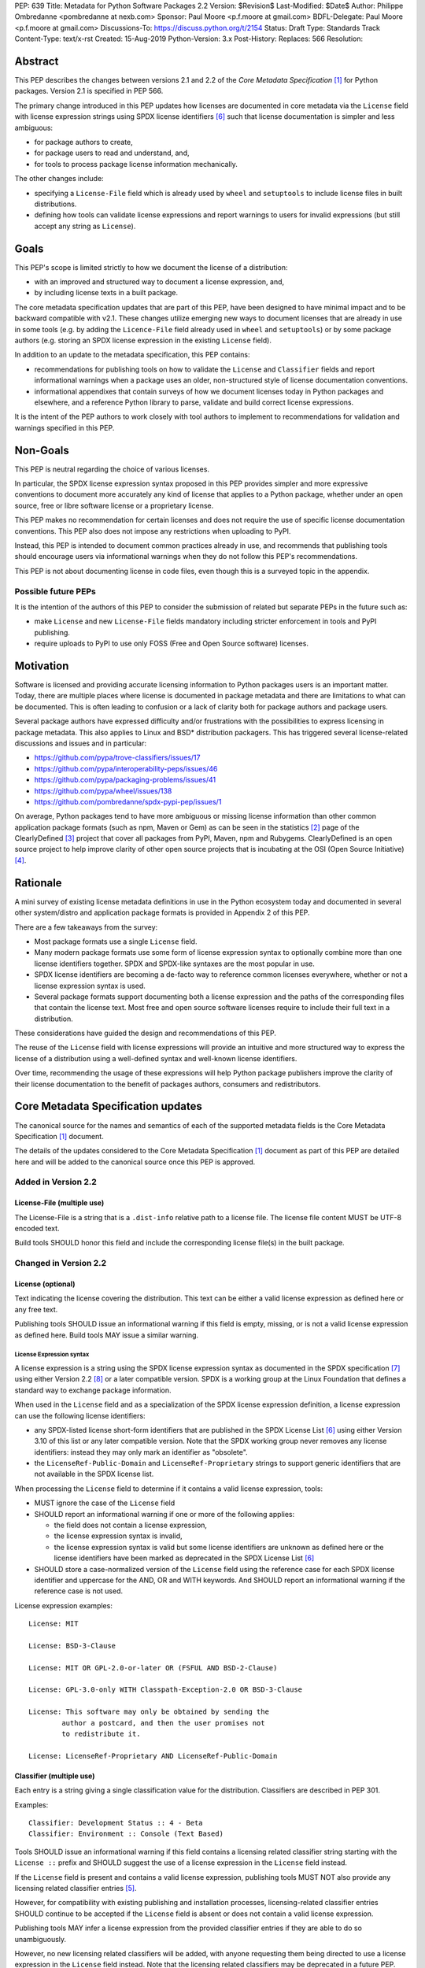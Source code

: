 PEP: 639
Title: Metadata for Python Software Packages 2.2
Version: $Revision$
Last-Modified: $Date$
Author: Philippe Ombredanne <pombredanne at nexb.com>
Sponsor: Paul Moore <p.f.moore at gmail.com>
BDFL-Delegate: Paul Moore <p.f.moore at gmail.com>
Discussions-To: https://discuss.python.org/t/2154
Status: Draft
Type: Standards Track
Content-Type: text/x-rst
Created: 15-Aug-2019
Python-Version: 3.x
Post-History:
Replaces: 566
Resolution:


Abstract
========

This PEP describes the changes between versions 2.1 and 2.2 of the `Core
Metadata Specification` [#cms]_ for Python packages. Version 2.1 is specified in
PEP 566.

The primary change introduced in this PEP updates how licenses are documented in
core metadata via the ``License`` field with license expression strings using
SPDX license identifiers [#spdxlist]_ such that license documentation is simpler and less
ambiguous:

- for package authors to create,
- for package users to read and understand, and,
- for tools to process package license information mechanically.

The other changes include:

- specifying a ``License-File`` field which is already used by ``wheel`` and
  ``setuptools`` to include license files in built distributions.
- defining how tools can validate license expressions and report warnings to
  users for invalid expressions (but still accept any string as ``License``).


Goals
=====

This PEP's scope is limited strictly to how we document the license of a
distribution:

- with an improved and structured way to document a license expression, and,
- by including license texts in a built package.

The core metadata specification updates that are part of this PEP, have been
designed to have minimal impact and to be backward compatible with v2.1.
These changes utilize emerging new ways to document licenses that are already
in use in some tools (e.g. by adding the ``Licence-File`` field already used in
``wheel`` and ``setuptools``) or by some package authors (e.g. storing an SPDX
license expression in the existing ``License`` field).

In addition to an update to the metadata specification, this PEP contains:

- recommendations for publishing tools on how to validate the ``License``
  and ``Classifier`` fields and report informational warnings when a package uses
  an older, non-structured style of license documentation conventions.

- informational appendixes that contain surveys of how we document licenses
  today in Python packages and elsewhere, and a reference Python library to
  parse, validate and build correct license expressions.

It is the intent of the PEP authors to work closely with tool authors to
implement to recommendations for validation and warnings specified in this
PEP.


Non-Goals
=========

This PEP is neutral regarding the choice of various licenses.

In particular, the SPDX license expression syntax proposed in this PEP provides
simpler and more expressive conventions to document more accurately any kind of
license that applies to a Python package, whether under an open source, free or
libre software license or a proprietary license.

This PEP makes no recommendation for certain licenses and does not require the use of
specific license documentation conventions. This PEP also does not impose any
restrictions when uploading to PyPI.

Instead, this PEP is intended to document common practices already in use,
and recommends that publishing tools should encourage users via informational
warnings when they do not follow this PEP's recommendations.

This PEP is not about documenting license in code files, even though this is a
surveyed topic in the appendix.


Possible future PEPs
--------------------

It is the intention of the authors of this PEP to consider the submission of
related but separate PEPs in the future such as:

- make ``License`` and new ``License-File`` fields mandatory including
  stricter enforcement in tools and PyPI publishing.

- require uploads to PyPI to use only FOSS (Free and Open Source software)
  licenses.


Motivation
==========

Software is licensed and providing accurate licensing information to Python
packages users is an important matter.  Today, there are multiple places where
license is documented in package metadata and there are limitations to what can
be documented. This is often leading to confusion or a lack of clarity both for
package authors and package users.

Several package authors have expressed difficulty and/or frustrations with the
possibilities to express licensing in package metadata. This also applies to
Linux and BSD* distribution packagers. This has triggered several license-related
discussions and issues and in particular:

- https://github.com/pypa/trove-classifiers/issues/17
- https://github.com/pypa/interoperability-peps/issues/46
- https://github.com/pypa/packaging-problems/issues/41
- https://github.com/pypa/wheel/issues/138
- https://github.com/pombredanne/spdx-pypi-pep/issues/1

On average, Python packages tend to have more ambiguous or missing license
information than other common application package formats (such as npm, Maven or
Gem) as can be seen in the statistics [#cdstats]_ page of the ClearlyDefined
[#cd]_ project that cover all packages from PyPI, Maven, npm and Rubygems.
ClearlyDefined is an open source project to help improve clarity of other open
source projects that is incubating at the OSI (Open Source Initiative) [#osi]_.


Rationale
=========

A mini survey of existing license metadata definitions in use in the Python
ecosystem today and documented in several other system/distro and application
package formats is provided in Appendix 2 of this PEP.

There are a few takeaways from the survey:

- Most package formats use a single ``License`` field.

- Many modern package formats use some form of license expression syntax to
  optionally combine more than one license identifiers together. SPDX and
  SPDX-like syntaxes are the most popular in use.

- SPDX license identifiers are becoming a de-facto way to reference common licenses
  everywhere, whether or not a license expression syntax is used.

- Several package formats support documenting both a license expression and
  the paths of the corresponding files that contain the license text. Most free
  and open source software licenses require to include their full text in a
  distribution.

These considerations have guided the design and recommendations of this PEP.

The reuse of the ``License`` field with license expressions will provide an
intuitive and more structured way to express the license of a distribution using
a well-defined syntax and well-known license identifiers.

Over time, recommending the usage of these expressions will help Python package
publishers improve the clarity of their license documentation to the benefit of
packages authors, consumers and redistributors.


Core Metadata Specification updates
===================================

The canonical source for the names and semantics of each of the supported
metadata fields is the Core Metadata Specification [#cms]_ document.

The details of the updates considered to the Core Metadata Specification [#cms]_
document as part of this PEP are detailed here and will be added to the
canonical source once this PEP is approved.


Added in Version 2.2
--------------------

License-File (multiple use)
:::::::::::::::::::::::::::

The License-File is a string that is a ``.dist-info`` relative path to a license
file. The license file content MUST be UTF-8 encoded text.

Build tools SHOULD honor this field and include the corresponding license
file(s) in the built package.


Changed in Version 2.2
----------------------

License (optional)
::::::::::::::::::

Text indicating the license covering the distribution. This text can be either a
valid license expression as defined here or any free text.

Publishing tools SHOULD issue an informational warning if this field is empty,
missing, or is not a valid license expression as defined here. Build tools MAY
issue a similar warning.


License Expression syntax
'''''''''''''''''''''''''

A license expression is a string using the SPDX license expression syntax as
documented in the SPDX specification [#spdx]_ using either Version 2.2
[#spdx22]_ or a later compatible version. SPDX is a working group at the Linux
Foundation that defines a standard way to exchange package information.

When used in the ``License`` field and as a specialization of the SPDX license
expression definition, a license expression can use the following license
identifiers:

- any SPDX-listed license short-form identifiers that are published in the
  SPDX License List [#spdxlist]_ using either Version 3.10 of this list or any
  later compatible version. Note that the SPDX working group never removes any
  license identifiers: instead they may only mark an identifier as "obsolete".

- the ``LicenseRef-Public-Domain`` and ``LicenseRef-Proprietary`` strings to support
  generic identifiers that are not available in the SPDX license list.

When processing the ``License`` field to determine if it contains a valid license
expression, tools:

- MUST ignore the case of the ``License`` field

- SHOULD report an informational warning if one or more of the following applies:

  - the field does not contain a license expression,
  - the license expression syntax is invalid,
  - the license expression syntax is valid but some license identifiers are
    unknown as defined here or the license identifiers have been marked as
    deprecated in the SPDX License List [#spdxlist]_

- SHOULD store a case-normalized version of the ``License`` field using the
  reference case for each SPDX license identifier and uppercase for the AND, OR
  and WITH keywords. And SHOULD report an informational warning if the reference
  case is not used.

License expression examples::

    License: MIT

    License: BSD-3-Clause

    License: MIT OR GPL-2.0-or-later OR (FSFUL AND BSD-2-Clause)

    License: GPL-3.0-only WITH Classpath-Exception-2.0 OR BSD-3-Clause

    License: This software may only be obtained by sending the
            author a postcard, and then the user promises not
            to redistribute it.

    License: LicenseRef-Proprietary AND LicenseRef-Public-Domain


Classifier (multiple use)
:::::::::::::::::::::::::

Each entry is a string giving a single classification value for the
distribution. Classifiers are described in PEP 301.

Examples::

    Classifier: Development Status :: 4 - Beta
    Classifier: Environment :: Console (Text Based)

Tools SHOULD issue an informational warning if this field contains a licensing
related classifier string starting with the ``License ::`` prefix and SHOULD
suggest the use of a license expression in the ``License`` field instead.

If the ``License`` field is present and contains a valid license expression,
publishing tools MUST NOT also provide any licensing related classifier entries
[#classif]_.

However, for compatibility with existing publishing and installation processes,
licensing-related classifier entries SHOULD continue to be accepted if the
``License`` field is absent or does not contain a valid license expression.

Publishing tools MAY infer a license expression from the provided classifier
entries if they are able to do so unambiguously.

However, no new licensing related classifiers will be added, with anyone
requesting them being directed to use a license expression in the ``License``
field instead. Note that the licensing related classifiers may be deprecated in
a future PEP.


Mapping Legacy Classifiers to New License Expressions
'''''''''''''''''''''''''''''''''''''''''''''''''''''

Publishing tools MAY infer or suggest an equivalent license expression from
the provided ``License`` or ``Classifier`` information if they are able to do so
unambiguously. For instance, if a package only has this license classifier::

    Classifier: License :: OSI Approved :: MIT License

Then the corresponding value for a ``License`` field using a valid license
expression to suggest would be::

    License: MIT


Here are mappings guidelines for the legacy classifiers:

- Classifier ``License :: Other/Proprietary License`` becomes License:
  ``LicenseRef-Proprietary`` expression.

- Classifier ``License :: Public Domain`` becomes License: ``LicenseRef-Public-Domain``
  expression, though tools should encourage the use of more explicit and legally
  portable licenses identifiers such as  ``CC0-1.0`` [#cc0]_, the ``Unlicense``
  [#unlic]_: the meaning associated with the term "public domain" is thoroughly
  dependent on the specific legal jurisdiction involved and some jurisdictions
  have no concept of Public Domain as it exists in the USA.

- The generic and ambiguous classifiers ``License :: OSI Approved``
  and ``License :: DFSG approved`` do not have an equivalent license expression.

- The generic and sometimes ambiguous classifiers
  ``License :: Free For Educational Use``, ``License :: Free For Home Use``,
  ``License :: Free for non-commercial use``, ``License :: Freely Distributable``,
  ``License :: Free To Use But Restricted``, and ``License :: Freeware`` are mapped
  to the generic License: ``LicenseRef-Proprietary`` expression.

- Classifiers ``License :: GUST*`` have no mapping to SPDX license identifierss
  for now and no package uses them in PyPI as of the writing of this PEP.

The remainder of the classifiers using a ``License ::`` prefix map to a simple
single license expression using the corresponding SPDX license identifiers.

When multiple license-related classifiers are used, their relation is
ambiguous and it is typically not possible to determine if all the licenses
apply or if there is a choice that is possible among the licenses. In this case,
tools cannot infer reliably a license expression to suggest using only the
legacy classifier usage.


Summary of Differences From PEP 566
===================================

* Metadata-Version is now 2.2.
* Added one new field: ``License-File``
* Updated the documentation of two fields: ``License`` and ``Classifier``


Backwards Compatibility
=======================

The reuse of the ``License`` field means that we keep backward compatibility. The
specification of the ``License-File`` field is only writing down the practices
of the ``wheel`` and ``setuptools`` tools and is backward compatible with their
support for that field.

The "soft" validation of the ``License`` field when it does not contain a valid
license expression and when the ``Classifier`` field is used with legacy
license-related classifiers means that we can gently prepare users for a
possible strict and incompatible validation of these fields in the future.


Security Implications
=====================

This PEP has no foreseen security implications: the License field is
a plain string and the License-File(s) are file paths. None of them introduces
any new security concern.


How to Teach Users to Use License Expressions
=============================================

The simple cases are simple: a single license id is a valid license expression
and a large majority of packages use a single license.

The plan to teach users of packaging tools how to use the license with a valid
license expressions is to have tool issue warning messages when they detect an
incorrect license expressions or when a license-related classifier is used in
the ``Classifier`` field.

With a warning message that does not terminate processing, publishing tools will
gently teach users on how to provide correct license expressions over time.

Tools may also help with the conversion and suggest a license expression in some
cases:

1. The section `Mapping Legacy Classifiers to New License expressions`_ provides
   tools authors with guidelines on how to suggest a license expression from
   legacy classifiers.

2. Tools may also be able to infer and suggest how to update an existing
   incorrect ``License`` value and convert that to a correct license expression.
   For instance a tool may suggest to correct a ``License`` field from ``Apache2``
   (which is not a valid license expression as defined in this PEP) to
   ``Apache-2.0`` (which is a valid license expression using an SPDX license id as
   defined in this PEP).


Reference Implementation
========================

Tools will need to support parsing and validating license expressions in the
``License`` field.

The ``license-expression`` library [#licexp]_ is a reference Python
implementation for a library that handles license expressions including
parsing, validating and formatting license expressions using flexible lists of
license symbols (including SPDX license identifiers and any extra identifiers
referenced here). It is licensed under the Apache-2.0 license and is used in a
few projects such as the SPDX Python tools [#spdxpy]_, the ScanCode toolkit
[#scancodetk]_ and the Free Software Foundation Europe (FSFE) Reuse project
[#reuse]_.


Rejected ideas
==============

1. use a new ``License-Expression`` field and deprecate the ``License`` field.

Adding a new field would introduce backward incompatible changes when the
``License`` field would be retired later and require to have a more complex
validation. The use of such a field would further introduce a new concept that
is not seen anywhere else in any other package metadata (e.g. a new a field only
for license expression) and possibly be a source of confusion. Also, users are
less likely to start using a new field than make small adjustments to their use
of existing fields.


2. mapping licenses used in the license expression to specific files in the
   license files (or vice versa).

This would require using a mapping (two parallel lists would be too prone to
alignment errors) and a mapping would bring extra complication to how license
are documented by adding an additional nesting level.

A mapping would be needed as you cannot guarantee that all expressions (e.g. a
GPL with an exception may be in a single file) or all the license keys have a
single license file and that any expression does not have more than one. (e.g.
an Apache license ``LICENSE`` and its ``NOTICE`` file for instance are two
distinct file). Yet in most cases, there is a simpler "one license", "one or
more license files". In the rarer and more complex cases where there are many
licenses involved you can still use the proposed conventions at the cost of a
slight loss of clarity by not specifying which text file is for which license
identifier, but you are not forcing the more complex data model (e.g. a mapping)
on everyone that may not need it.

We could of course have data field with multiple possible value types (it’s a
string, it’s a list, it’s a mapping!) but this could be a source of confusion.
This is what has been done for instance in npm (historically) and in Rubygems
(still today) and as result you need to test the type of the metadata field
before using it in code and users are confused about when to use a list or a
string.


3. mapping licenses to specific source files and/or directories of source files
   (or vice versa).

File-level notices are not considered as part of the scope of this PEP and the
existing the ``SPDX-License-Identifier`` [#spdxids]_ convention can be used and
may not need further specification as a PEP.


Appendix 1. License Expression example
======================================

The current version of ``setuptools`` metadata [#setuptools5030]_ does not use
the ``License`` field. It uses instead this license-related information in
``setup.cfg``::

    license_file = LICENSE
    classifiers =
        License :: OSI Approved :: MIT License

The simplest migration to this PEP would consist of using this instead::

    license = MIT
    license_files =
        LICENSE

Another possibility would be to include the licenses of the third-party packages
bundled in that are vendored in the ``setuptools/_vendor/`` and
``pkg_resources/_vendor`` directories::

    appdirs==1.4.3
    packaging==20.4
    pyparsing==2.2.1
    ordered-set==3.1.1

These are using these license expressions::

    appdirs: MIT
    packaging: Apache-2.0 OR BSD-2-Clause
    pyparsing: MIT
    ordered-set: MIT

Therefore, a comprehensive license documentation covering both ``setuptools`` proper
and its vendored packages could contain these metadata, combining all the
license expressions in one expression::

    license = MIT AND (Apache-2.0 OR BSD-2-Clause)
    license_files =
        LICENSE.MIT
        LICENSE.packaging

Here we would assume that the ``LICENSE.MIT`` file contains the text of the MIT
license and the copyrights used by ``setuptools``, ``appdirs``, ``pyparsing`` and
``ordered-set``, and that the ``LICENSE.packaging`` file contains the texts of the
Apache and BSD license, its copyrights and its license choice notice [#packlic]_.


Appendix 2. Surveying how we document licenses today in Python
==============================================================

There are multiple ways used or recommended to document Python package
licenses today:


In Core metadata
----------------

There are two overlapping core metadata fields to document a license: the
license-related ``Classifier`` strings [#classif]_ prefixed with ``License ::`` and
the ``License`` field as free text [#licfield]_.


The core metadata documentation ``License`` field documentation is currently::

    License (optional)
    ::::::::::::::::::

    Text indicating the license covering the distribution where the license
    is not a selection from the "License" Trove classifiers. See
    "Classifier" below.  This field may also be used to specify a
    particular version of a license which is named via the ``Classifier``
    field, or to indicate a variation or exception to such a license.

    Examples::

        License: This software may only be obtained by sending the
                author a postcard, and then the user promises not
                to redistribute it.

        License: GPL version 3, excluding DRM provisions

Even though there are two fields, it is at times difficult to convey anything
but simpler licensing. For instance some classifiers lack accuracy (GPL
without a version) and when you have multiple License-related classifiers it is
not clear if this is a choice or all these apply and which ones. Furthermore,
the list of available license-related classifiers is often out-of-date.


In the PyPA ``sampleproject``
-----------------------------

The latest PyPA ``sampleproject`` recommends only to use classifiers in
``setup.py`` and does not list the ``license`` field in its example
``setup.py`` [#samplesetup]_.


The License Files in wheels and setuptools
------------------------------------------

Beyond a license code or qualifier, license text files are documented and
included in a built package either implicitly or explicitly and this is another
possible source of confusion:

- In wheels [#wheels]_ license files are automatically added to the ``.dist-info``
  directory if they match one of a few common license file name patterns (such
  as LICENSE*, COPYING*). Alternatively a package author can specify a list of
  license files paths to include in the built wheel using in the
  ``license_files`` field in the ``[metadata]`` section of the project's
  ``setup.cfg``. Previously this was a (singular) ``license_file`` file attribute
  that is now deprecated but is still in common use. See [#pipsetup]_ for
  instance.

- In ``setuptools`` [#setuptoolssdist]_, a ``license_file`` attribute is used to add
  a single license file to a source distribution. This singular version is
  still honored by ``wheels`` for backward compatibility.

- Using a LICENSE.txt file is encouraged in the packaging guide [#packaging]_
  paired with a ``MANIFEST.in`` entry to ensure that the license file is included
  in a built source distribution (sdist).

Note: the License-File field proposed in this PEP already exists in ``wheel`` and
``setuptools`` with the same behaviour as explained above. This PEP is only
recognizing and documenting the existing practice as used in ``wheel`` (with the
``license_file`` and ``license_files`` ``setup.cfg`` ``[metadata]`` entries) and in
``setuptools`` ``license_file`` ``setup()`` argument.


In Python code files
--------------------

(Note: Documenting licenses in source code is not in the scope of this PEP)

Beside using comments and/or ``SPDX-License-Identifier`` conventions, the license
is sometimes documented in Python code file using "dunder" variables typically
named after one of the lower cased Core metadata field such as ``__license__``
[#pycode]_.

This convention (dunder global variables) is recognized by the built-in ``help()``
function and the standard ``pydoc`` module. The dunder variable(s) will show up in
the ``help()`` DATA section for a module.


In some other Python packaging tools
------------------------------------

- Conda package manifest [#conda]_ has support for ``license`` and ``license_file``
  fields as well as a ``license_family`` license grouping field.

- ``flit`` [#flit]_ recommends to use classifiers instead of License (as per the
  current metadata spec).

- ``pbr`` [#pbr]_ uses similar data as setuptools but always stored setup.cfg.

- ``poetry`` [#poetry]_ specifies the use of the ``license`` field in
  ``pyproject.toml`` with SPDX license identifiers.


Appendix 3. Surveying how other package formats document licenses
=================================================================

Here is a survey of how things are done elsewhere.

License in Linux distribution packages
---------------------------------------

Note: in most cases the license texts of the most common licenses are included
globally once in a shared documentation directory (e.g. /usr/share/doc).

- Debian document package licenses with machine readable copyright files
  [#dep5]_. This specification defines its own license expression syntax that is
  very similar to the SDPX syntax and use its own list of license identifiers
  for common licenses also closely related to SPDX identifiers.

- Fedora RPM packages [#fedora]_ specifies how to include ``License Texts``
  [#fedoratext]_ and how use a ``License`` field [#fedoralic]_ that must be filled
  with an appropriate license Short License identifier(s) from an extensive list
  of "Good Licenses" identifiers [#fedoralist]_. Fedora also defines its own
  license expression syntax very similar to the SDPX syntax.

- OpenSuse RPMs packages [#opensuse]_ use SPDX license expressions with a
  either SPDX license identifiers and a list of extra license identifiers
  [#opensuselist]_.

- Gentoo ebuild use a ``LICENSE`` variable [#gentoo]_. This field is specified
  in GLEP-0023 [#glep23]_ and in the Gentoo development manual [#gentoodev]_.
  Gentoo also defines a license expressions syntax and a list of allowed
  licenses. The expression syntax is rather different from SPDX.

- FreeBSD package Makefile [#freebsd]_ provide a ``LICENSE`` and a
  ``LICENSE_FILE`` field with a list of custom license symbols. For
  non-standard licenses, FreeBSD recommend to use ``LICENSE=UNKNOWN`` and add
  ``LICENSE_NAME`` and ``LICENSE_TEXT`` fields, as well as sophisticated
  ``LICENSE_PERMS`` to qualify the license permissions and ``LICENSE_GROUPS``
  to document a license grouping. The ``LICENSE_COMB`` allows to document more
  than one license and how they apply together, forming a custom license
  expression syntax. FreeBSD also recommends the use of
  ``SPDX-License-Identifier`` in source code files.

- Archlinux PKGBUILD [#archinux]_ define its own license identifiers
  [#archlinuxlist]_. The value ``'unknown'`` can be used if the license is not
  defined.

- OpenWRT ipk packages [#openwrt]_ use the ``PKG_LICENSE`` and
  ``PKG_LICENSE_FILES`` variables and recommend the use of SPDX License
  identifiers.

- NixOS uses SPDX identifiers [#nixos]_ and some extras license identifiers in
  its license field.

- GNU Guix (based on NixOS) has a single License field, uses its own license
  symbols list [#guix]_ and specifies to use one license or a list of licenses
  [#guixlic]_.

- Alpine Linux apk packages [#alpine]_ recommend using SPDX identifiers in its
  license field.


License in Language and Application packages
--------------------------------------------

- In Java, Maven POM [#maven]_ defines a licenses XML tag with a list of license
  items each with a name, URL, comments and "distribution" type. This is not
  mandatory and the content of each field is not specified.

- JavaScript npm package.json [#npm]_ use a single license field with SPDX
  license expression or the ``UNLICENSED`` id if no license is specified.
  A license file can be referenced as an alternative using "SEE LICENSE IN
  <filename>" in the single ``license`` field.

- Rubygems gemspec [#gem]_ specifies either a singular license string for a list
  of licenses strings. The relationship between multiple licenses in a list is
  not specified. They recommend using SPDX license identifiers.

- CPAN Perl modules [#perl]_ use a single license field which is either a single
  string or a list of strings. The relationship between the licenses in a list
  is not specified. There is a list of support own license identifiers plus
  these generic identifiers: ``open_source``, ``restricted``, ``unrestricted``,
  ``unknown``.

- Rust Cargo [#cargo]_ specifies the use of an SPDX license expression (v2.1) in
  the ``license`` field. It also supports an alternative expression syntax using
  slash-separated SPDX license identifiers. There is also a ``license_file``
  field. The crates.io package registry [#cratesio]_ requires that either
  ``license`` or ``license_file`` fields are set when you upload a package.

- PHP Composer composer.json [#composer]_ uses a ``license`` field with an SPDX
  License id or "proprietary". The ``license`` field is either a single string
  that can use something which resemble the SPDX license expression syntax with
  "and" and "or" keywords; or this is a list of strings if there is a choice of
  licenses (aka. a "disjunctive" choice of license).

- NuGet packages [#nuget]_ were using only a simple license URL and are now
  specifying to use an SPDX License expression and/or the path to a license
  file within the package. The NuGet.org repository states that they only
  accepts license expressions that are `approved by the Open Source Initiative
  or the Free Software Foundation.`

- Go language modules ``go.mod`` have no provision for any metadata beyond
  dependencies. Licensing information is left for code authors and other
  community package managers to document.

- Dart/Flutter spec [#flutter]_ recommends to use a single ``LICENSE`` file
  that should contain all the license texts each separated by a line with 80
  hyphens.

- JavaScript Bower [#bower]_ ``license`` field is either a single string or a list
  of strings using either SPDX license identifiers, a path or a URL to a
  license file.

- Cocoapods podspec [#cocoapod]_ ``license`` field is either a single string or a
  mapping with attributes of type, file and text keys. This is mandatory unless
  there is a LICENSE or LICENCE file provided.

- Haskell Cabal [#cabal]_ accepts an SPDX license expression since version 2.2.
  The version of the SPDX license list used is a function of the ``cabal`` version.
  The specification also provides a mapping between pre-SPDX Legacy license
  Identifiers and SPDX identifiers. Cabal also specifies a ``license-file(s)``
  field that lists license files that will be installed with the package.

- Erlang/Elixir mix/hex package [#mix]_ specifies a ``licenses`` field as a
  required list of license strings and recommends to use SPDX License
  identifiers.

- D lang dub package [#dub]_ defines its own list of license identifiers and
  its own license expression syntax and both are similar to SPDX the conventions.

- R Package DESCRIPTION [#cran]_ defines its own sophisticated license
  expression syntax and list of licenses identifiers. R has a unique way to
  support specifiers for license versions such as ``LGPL (>= 2.0, < 3)`` in its
  license expression syntax.


Conventions used by other ecosystems
------------------------------------

- ``SPDX-License-Identifier`` [#spdxids]_ is a simple convention to document the
  license inside a code file.

- The Free Software Foundation (FSF) promotes using SPDX license identifiers
  for clarity in the GPL and other versioned free software licenses [#gnu]_
  [#fsf]_.

- The Free Software Foundation Europe (FSFE) REUSE project [#reuse]_ promotes
  using ``SPDX-License-Identifier``.

- The Linux kernel uses ``SPDX-License-Identifier`` and parts of the FSFE REUSE
  conventions to document its licenses [#linux]_.

- U-Boot spearheaded using ``SPDX-License-Identifier`` in code and now follows the
  Linux ways [#uboot]_.

- The Apache Software Foundation projects use RDF DOAP [#apache]_ with a single
  license field pointing to SPDX license identifiers.

- The Eclipse Foundation promotes using ``SPDX-license-Identifiers`` [#eclipse]_

- The ClearlyDefined project [#cd]_ promotes using SPDX license identifiers and
  expressions to improve license clarity.

- The Android Open Source Project [#android]_ use ``MODULE_LICENSE_XXX`` empty
  tag files where ``XXX`` is a license code such as BSD, APACHE, GPL, etc. And
  side-by-side with this ``MODULE_LICENSE`` file there is a ``NOTICE`` file
  that contains license and notices texts.


References
==========

This document specifies version 2.2 of the metadata format.

- Version 1.0 is specified in PEP 241.
- Version 1.1 is specified in PEP 314.
- Version 1.2 is specified in PEP 345.
- Version 2.0, while not formally accepted, was specified in PEP 426.
- Version 2.1 is specified in PEP 566.

.. [#cms] https://packaging.python.org/specifications/core-metadata
.. [#cdstats] https://clearlydefined.io/stats
.. [#cd] https://clearlydefined.io
.. [#osi] http://opensource.org
.. [#classif] https://pypi.org/classifiers
.. [#spdxlist] https://spdx.org/licenses
.. [#spdx] https://spdx.org
.. [#spdx22] https://spdx.github.io/spdx-spec/appendix-IV-SPDX-license-expressions/
.. [#wheels] https://github.com/pypa/wheel/blob/b8b21a5720df98703716d3cd981d8886393228fa/docs/user_guide.rst#including-license-files-in-the-generated-wheel-file
.. [#reuse] https://reuse.software/
.. [#licexp] https://github.com/nexB/license-expression/
.. [#spdxpy] https://github.com/spdx/tools-python/
.. [#scancodetk] https://github.com/nexB/scancode-toolkit
.. [#licfield] https://packaging.python.org/guides/distributing-packages-using-setuptools/?highlight=MANIFEST.in#license
.. [#samplesetup] https://github.com/pypa/sampleproject/blob/52966defd6a61e97295b0bb82cd3474ac3e11c7a/setup.py#L98
.. [#pipsetup] https://github.com/pypa/pip/blob/476606425a08c66b9c9d326994ff5cf3f770926a/setup.cfg#L40
.. [#setuptoolssdist] https://github.com/pypa/setuptools/blob/97e8ad4f5ff7793729e9c8be38e0901e3ad8d09e/setuptools/command/sdist.py#L202
.. [#packaging] https://packaging.python.org/guides/distributing-packages-using-setuptools/?highlight=MANIFEST.in#license-txt
.. [#pycode] https://github.com/search?l=Python&q=%22__license__%22&type=Code
.. [#setuptools5030] https://github.com/pypa/setuptools/blob/v50.3.0/setup.cfg#L17
.. [#packlic] https://github.com/pypa/packaging/blob/19.1/LICENSE
.. [#conda] https://docs.conda.io/projects/conda-build/en/latest/resources/define-metadata.html#about-section
.. [#flit] https://github.com/takluyver/flit
.. [#poetry] https://poetry.eustace.io/docs/pyproject/#license
.. [#pbr] https://docs.openstack.org/pbr/latest/user/features.html
.. [#dep5] https://dep-team.pages.debian.net/deps/dep5/
.. [#fedora] https://docs.fedoraproject.org/en-US/packaging-guidelines/LicensingGuidelines/
.. [#fedoratext] https://docs.fedoraproject.org/en-US/packaging-guidelines/LicensingGuidelines/#_license_text
.. [#fedoralic] https://docs.fedoraproject.org/en-US/packaging-guidelines/LicensingGuidelines/#_valid_license_short_names
.. [#fedoralist] https://fedoraproject.org/wiki/Licensing:Main?rd=Licensing#Good_Licenses
.. [#opensuse] https://en.opensuse.org/openSUSE:Packaging_guidelines#Licensing
.. [#opensuselist] https://docs.google.com/spreadsheets/d/14AdaJ6cmU0kvQ4ulq9pWpjdZL5tkR03exRSYJmPGdfs/pub
.. [#gentoo] https://devmanual.gentoo.org/ebuild-writing/variables/index.html#license
.. [#glep23] https://www.gentoo.org/glep/glep-0023.html
.. [#gentoodev] https://devmanual.gentoo.org/general-concepts/licenses/index.html
.. [#freebsd] https://www.freebsd.org/doc/en_US.ISO8859-1/books/porters-handbook/licenses.html
.. [#archinux] https://wiki.archlinux.org/index.php/PKGBUILD#license
.. [#archlinuxlist] https://wiki.archlinux.org/index.php/PKGBUILD#license
.. [#openwrt] https://openwrt.org/docs/guide-developer/packages#buildpackage_variables
.. [#nixos] https://github.com/NixOS/nixpkgs/blob/master/lib/licenses.nix
.. [#guix] http://git.savannah.gnu.org/cgit/guix.git/tree/guix/licenses.scm
.. [#guixlic] https://guix.gnu.org/manual/en/html_node/package-Reference.html#index-license_002c-of-packages
.. [#alpine] https://wiki.alpinelinux.org/wiki/Creating_an_Alpine_package#license
.. [#maven] https://maven.apache.org/pom.html#Licenses
.. [#npm] https://docs.npmjs.com/files/package.json#license
.. [#gem] https://guides.rubygems.org/specification-reference/#license=
.. [#perl] https://metacpan.org/pod/CPAN::Meta::Spec#license
.. [#cargo] https://doc.rust-lang.org/cargo/reference/manifest.html#package-metadata
.. [#cratesio] https://doc.rust-lang.org/cargo/reference/registries.html#publish
.. [#composer] https://getcomposer.org/doc/04-schema.md#license
.. [#nuget] https://docs.microsoft.com/en-us/nuget/reference/nuspec#licenseurl
.. [#flutter] https://flutter.dev/docs/development/packages-and-plugins/developing-packages#adding-licenses-to-the-license-file
.. [#bower] https://github.com/bower/spec/blob/master/json.md#license
.. [#cocoapod] https://guides.cocoapods.org/syntax/podspec.html#license
.. [#cabal] https://cabal.readthedocs.io/en/latest/developing-packages.html#pkg-field-license
.. [#mix] https://hex.pm/docs/publish
.. [#dub] https://dub.pm/package-format-json.html#licenses
.. [#cran] https://cran.r-project.org/doc/manuals/r-release/R-exts.html#Licensing
.. [#spdxids] https://spdx.org/using-spdx-license-identifier
.. [#gnu] https://www.gnu.org/licenses/identify-licenses-clearly.html
.. [#fsf] https://www.fsf.org/blogs/rms/rms-article-for-claritys-sake-please-dont-say-licensed-under-gnu-gpl-2
.. [#linux] https://git.kernel.org/pub/scm/linux/kernel/git/torvalds/linux.git/tree/Documentation/process/license-rules.rst
.. [#uboot] https://www.denx.de/wiki/U-Boot/Licensing
.. [#apache] https://svn.apache.org/repos/asf/allura/doap_Allura.rdf
.. [#eclipse] https://www.eclipse.org/legal/epl-2.0/faq.php
.. [#android] https://github.com/aosp-mirror/platform_external_tcpdump/blob/master/MODULE_LICENSE_BSD
.. [#cc0] https://creativecommons.org/publicdomain/zero/1.0/
.. [#unlic] https://unlicense.org/


Copyright
=========

This document is placed in the public domain or under the CC0-1.0-Universal
license [#cc0]_, whichever is more permissive.


Acknowledgements
================

- Nick Coghlan
- Kevin P. Fleming
- Pradyun Gedam
- Oleg Grenrus
- Dustin Ingram
- Chris Jerdonek
- Cyril Roelandt
- Luis Villa



..
   Local Variables:
   mode: indented-text
   indent-tabs-mode: nil
   sentence-end-double-space: t
   fill-column: 80
   End:
